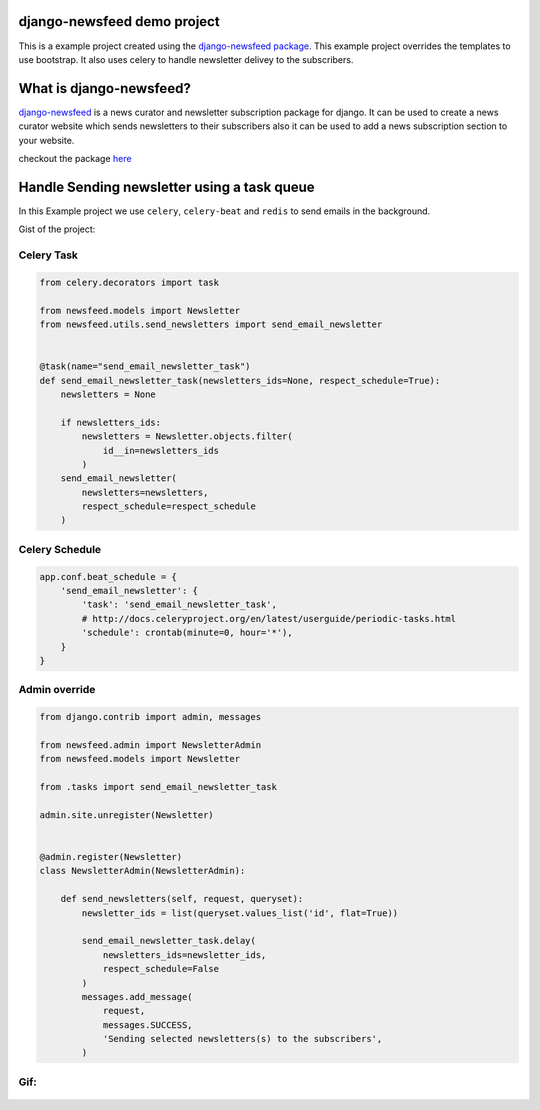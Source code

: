 django-newsfeed demo project
============================

This is a example project created using the `django-newsfeed package`_.
This example project overrides the templates to use bootstrap.
It also uses celery to handle newsletter delivey to the subscribers.

.. _django-newsfeed package: https://github.com/saadmk11/django-newsfeed

What is django-newsfeed?
========================

`django-newsfeed`_ is a news curator and newsletter subscription package for django.
It can be used to create a news curator website which sends newsletters to
their subscribers also it can be used to add a news subscription section to your website.

checkout the package `here`_

.. _here: https://github.com/saadmk11/django-newsfeed
.. _django-newsfeed: https://github.com/saadmk11/django-newsfeed

Handle Sending newsletter using a task queue
============================================

In this Example project we use ``celery``, ``celery-beat`` and ``redis`` to
send emails in the background.

Gist of the project:


Celery Task
-----------

.. code-block:: python

    from celery.decorators import task

    from newsfeed.models import Newsletter
    from newsfeed.utils.send_newsletters import send_email_newsletter


    @task(name="send_email_newsletter_task")
    def send_email_newsletter_task(newsletters_ids=None, respect_schedule=True):
        newsletters = None

        if newsletters_ids:
            newsletters = Newsletter.objects.filter(
                id__in=newsletters_ids
            )
        send_email_newsletter(
            newsletters=newsletters,
            respect_schedule=respect_schedule
        )

Celery Schedule
---------------

.. code-block:: python

    app.conf.beat_schedule = {
        'send_email_newsletter': {
            'task': 'send_email_newsletter_task',
            # http://docs.celeryproject.org/en/latest/userguide/periodic-tasks.html
            'schedule': crontab(minute=0, hour='*'),
        }
    }

Admin override
--------------

.. code-block:: python

    from django.contrib import admin, messages

    from newsfeed.admin import NewsletterAdmin
    from newsfeed.models import Newsletter

    from .tasks import send_email_newsletter_task

    admin.site.unregister(Newsletter)


    @admin.register(Newsletter)
    class NewsletterAdmin(NewsletterAdmin):

        def send_newsletters(self, request, queryset):
            newsletter_ids = list(queryset.values_list('id', flat=True))

            send_email_newsletter_task.delay(
                newsletters_ids=newsletter_ids,
                respect_schedule=False
            )
            messages.add_message(
                request,
                messages.SUCCESS,
                'Sending selected newsletters(s) to the subscribers',
            )
Gif:
----

.. figure:: screenshot/newsfeed_example.gif
